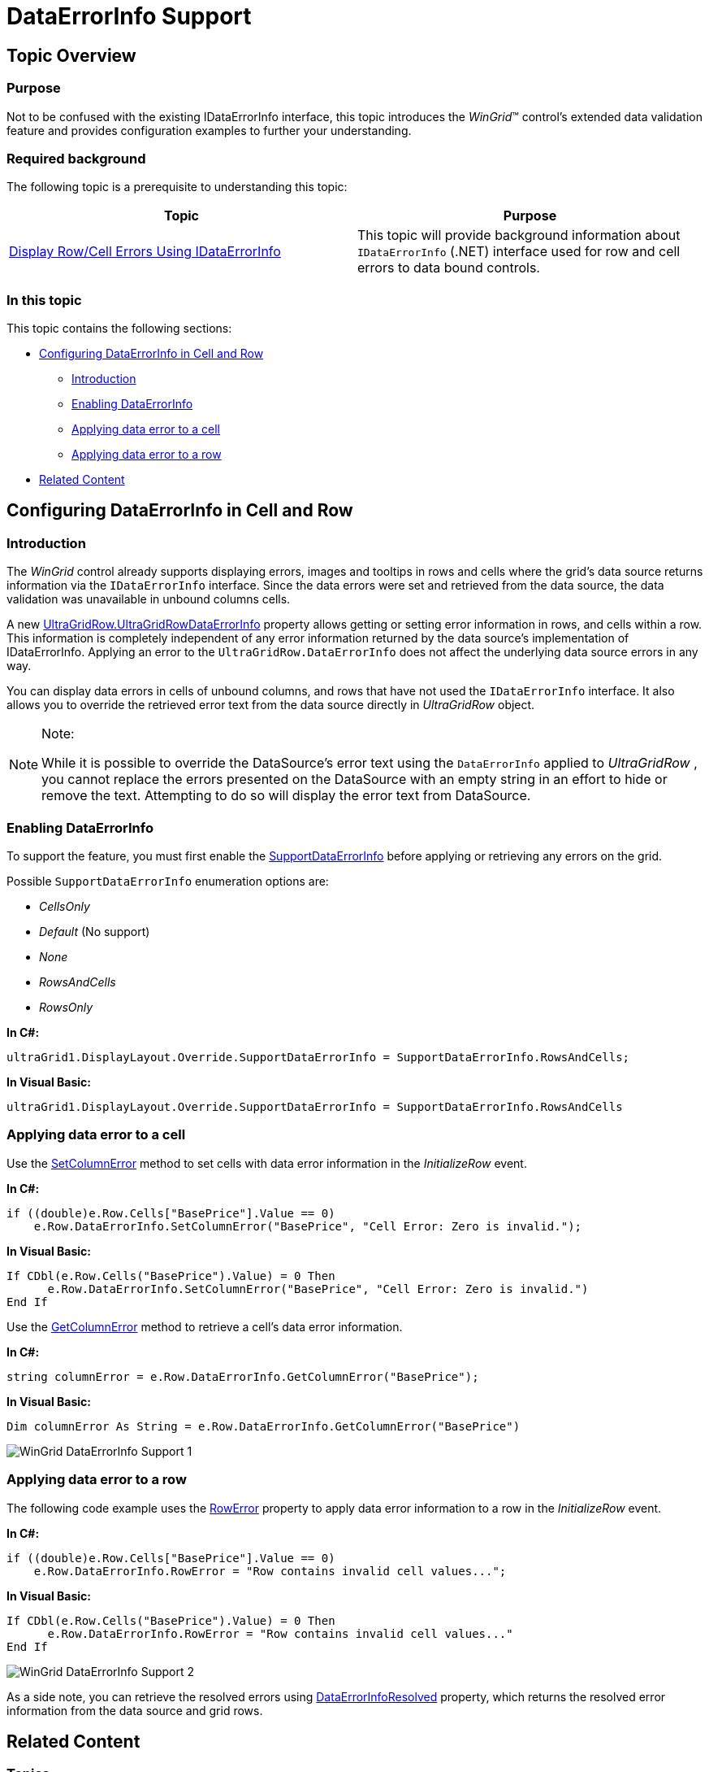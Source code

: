 ﻿////

|metadata|
{
    "name": "wingrid-dataerrorinfo-support",
    "controlName": ["WinGrid"],
    "tags": ["Error Handling","Grids"],
    "guid": "7d55d255-5d79-4ed5-a617-346c974de165",  
    "buildFlags": [],
    "createdOn": "2013-02-05T03:00:43.5042981Z"
}
|metadata|
////

= DataErrorInfo Support

== Topic Overview

=== Purpose

Not to be confused with the existing IDataErrorInfo interface, this topic introduces the  _WinGrid_™ control’s extended data validation feature and provides configuration examples to further your understanding.

=== Required background

The following topic is a prerequisite to understanding this topic:

[options="header", cols="a,a"]
|====
|Topic|Purpose

| link:wingrid-displaying-row-cell-errors-using-idataerrorinfo.html[Display Row/Cell Errors Using IDataErrorInfo]
|This topic will provide background information about `IDataErrorInfo` (.NET) interface used for row and cell errors to data bound controls.

|====

=== In this topic

This topic contains the following sections:

* <<_Ref347085242,Configuring DataErrorInfo in Cell and Row>>

** <<_Ref341518673,Introduction>>
** <<_Ref347151160,Enabling DataErrorInfo>>
** <<_Ref347085261,Applying data error to a cell>>
** <<_Ref347085268,Applying data error to a row>>

* <<_Ref341518687,Related Content>>

[[_Ref347085242]]
== Configuring DataErrorInfo in Cell and Row

[[_Ref341518673]]

=== Introduction

The  _WinGrid_   control already supports displaying errors, images and tooltips in rows and cells where the grid’s data source returns information via the `IDataErrorInfo` interface. Since the data errors were set and retrieved from the data source, the data validation was unavailable in unbound columns cells.

A new link:infragistics4.win.ultrawingrid.v{ProductVersion}~infragistics.win.ultrawingrid.ultragridrow+ultragridrowdataerrorinfo_methods.html[UltraGridRow.UltraGridRowDataErrorInfo] property allows getting or setting error information in rows, and cells within a row. This information is completely independent of any error information returned by the data source’s implementation of IDataErrorInfo. Applying an error to the `UltraGridRow.DataErrorInfo` does not affect the underlying data source errors in any way.

You can display data errors in cells of unbound columns, and rows that have not used the `IDataErrorInfo` interface. It also allows you to override the retrieved error text from the data source directly in  _UltraGridRow_   object.

.Note:
[NOTE]
====
While it is possible to override the DataSource’s error text using the `DataErrorInfo` applied to  _UltraGridRow_  , you cannot replace the errors presented on the DataSource with an empty string in an effort to hide or remove the text. Attempting to do so will display the error text from DataSource.
====

[[_Ref347151160]]

=== Enabling DataErrorInfo

To support the feature, you must first enable the link:infragistics4.win.ultrawingrid.v{ProductVersion}~infragistics.win.ultrawingrid.supportdataerrorinfo.html[SupportDataErrorInfo] before applying or retrieving any errors on the grid.

Possible `SupportDataErrorInfo` enumeration options are:

*  _CellsOnly_  
*  _Default_   (No support)
*  _None_  
*  _RowsAndCells_  
*  _RowsOnly_  

*In C#:*

[source,csharp]
----
ultraGrid1.DisplayLayout.Override.SupportDataErrorInfo = SupportDataErrorInfo.RowsAndCells;
----

*In Visual Basic:*

[source,vb]
----
ultraGrid1.DisplayLayout.Override.SupportDataErrorInfo = SupportDataErrorInfo.RowsAndCells
----

[[_Ref341518679]]

=== Applying data error to a cell

Use the link:infragistics4.win.ultrawingrid.v{ProductVersion}~infragistics.win.ultrawingrid.ultragridrow+ultragridrowdataerrorinfo~setcolumnerror.html[SetColumnError] method to set cells with data error information in the  _InitializeRow_   event.

*In C#:*

[source,csharp]
----
if ((double)e.Row.Cells["BasePrice"].Value == 0)
    e.Row.DataErrorInfo.SetColumnError("BasePrice", "Cell Error: Zero is invalid.");
----

*In Visual Basic:*

[source,vb]
----
If CDbl(e.Row.Cells("BasePrice").Value) = 0 Then
      e.Row.DataErrorInfo.SetColumnError("BasePrice", "Cell Error: Zero is invalid.")
End If
----

Use the link:infragistics4.win.ultrawingrid.v{ProductVersion}~infragistics.win.ultrawingrid.ultragridrow+resolvedultragridrowdataerrorinfo~getcolumnerror.html[GetColumnError] method to retrieve a cell’s data error information.

*In C#:*

[source,csharp]
----
string columnError = e.Row.DataErrorInfo.GetColumnError("BasePrice");
----

*In Visual Basic:*

[source,vb]
----
Dim columnError As String = e.Row.DataErrorInfo.GetColumnError("BasePrice")
----

image::images/WinGrid_DataErrorInfo_Support_1.png[]

[[_Ref347085268]]

=== Applying data error to a row

The following code example uses the link:infragistics4.win.ultrawingrid.v{ProductVersion}~infragistics.win.ultrawingrid.ultragridrow+ultragridrowdataerrorinfo~rowerror.html[RowError] property to apply data error information to a row in the  _InitializeRow_   event.

*In C#:*

[source,csharp]
----
if ((double)e.Row.Cells["BasePrice"].Value == 0)
    e.Row.DataErrorInfo.RowError = "Row contains invalid cell values...";
----

*In Visual Basic:*

[source,vb]
----
If CDbl(e.Row.Cells("BasePrice").Value) = 0 Then
      e.Row.DataErrorInfo.RowError = "Row contains invalid cell values..."
End If
----

image::images/WinGrid_DataErrorInfo_Support_2.png[]

As a side note, you can retrieve the resolved errors using link:infragistics4.win.ultrawingrid.v{ProductVersion}~infragistics.win.ultrawingrid.ultragridrow~dataerrorinforesolved.html[DataErrorInfoResolved] property, which returns the resolved error information from the data source and grid rows.

[[_Ref341518687]]
== Related Content

=== Topics

The following topic provides additional information related to this topic.

[options="header", cols="a,a"]
|====
|Topic|Purpose

| link:wingrid-using-wingrid.html[Using WinGrid]
|In this list of sections you may find short, task-based topics that explain how to perform specific tasks related to the _WinGrid_ control.

|====